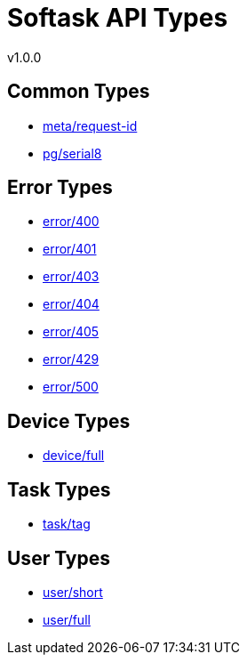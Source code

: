 = Softask API Types
v1.0.0

== Common Types

- https://softask-app.github.io/api-types/v1/types/meta/request-id.json[meta/request-id]
- https://softask-app.github.io/api-types/v1/types/pg/serial8.json[pg/serial8]

== Error Types

- https://softask-app.github.io/api-types/v1/types/error/400.json[error/400]
- https://softask-app.github.io/api-types/v1/types/error/401.json[error/401]
- https://softask-app.github.io/api-types/v1/types/error/403.json[error/403]
- https://softask-app.github.io/api-types/v1/types/error/404.json[error/404]
- https://softask-app.github.io/api-types/v1/types/error/405.json[error/405]
- https://softask-app.github.io/api-types/v1/types/error/429.json[error/429]
- https://softask-app.github.io/api-types/v1/types/error/500.json[error/500]

== Device Types

- https://softask-app.github.io/api-types/v1/types/device/full.json[device/full]

== Task Types

- https://softask-app.github.io/api-types/v1/types/task/tag.json[task/tag]

== User Types

- https://softask-app.github.io/api-types/v1/types/user/short.json[user/short]
- https://softask-app.github.io/api-types/v1/types/user/full.json[user/full]
